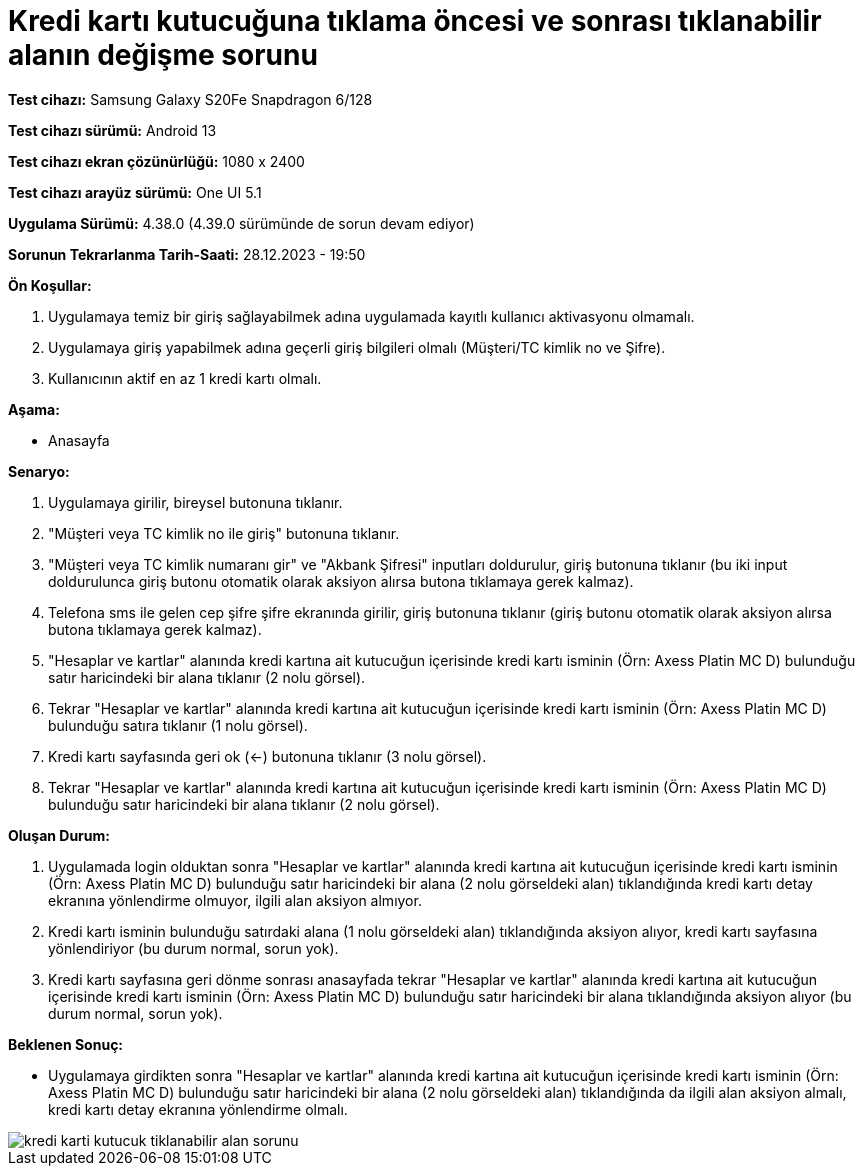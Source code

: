 :imagesdir: images

=  Kredi kartı kutucuğuna tıklama öncesi ve sonrası tıklanabilir alanın değişme sorunu

*Test cihazı:* Samsung Galaxy S20Fe Snapdragon 6/128

*Test cihazı sürümü:* Android 13

*Test cihazı ekran çözünürlüğü:* 1080 x 2400

*Test cihazı arayüz sürümü:* One UI 5.1

*Uygulama Sürümü:* 4.38.0 (4.39.0 sürümünde de sorun devam ediyor)

*Sorunun Tekrarlanma Tarih-Saati:* 28.12.2023 - 19:50

**Ön Koşullar:**

. Uygulamaya temiz bir giriş sağlayabilmek adına uygulamada kayıtlı kullanıcı aktivasyonu olmamalı.
. Uygulamaya giriş yapabilmek adına geçerli giriş bilgileri olmalı (Müşteri/TC kimlik no ve Şifre).
. Kullanıcının aktif en az 1 kredi kartı olmalı.

**Aşama:**

- Anasayfa

**Senaryo:**

. Uygulamaya girilir, bireysel butonuna tıklanır. 
. "Müşteri veya TC kimlik no ile giriş" butonuna tıklanır. 
. "Müşteri veya TC kimlik numaranı gir" ve "Akbank Şifresi" inputları doldurulur, giriş butonuna tıklanır (bu iki input doldurulunca giriş butonu otomatik olarak aksiyon alırsa butona tıklamaya gerek kalmaz).
. Telefona sms ile gelen cep şifre şifre ekranında girilir, giriş butonuna tıklanır (giriş butonu otomatik olarak aksiyon alırsa butona tıklamaya gerek kalmaz).
. "Hesaplar ve kartlar" alanında kredi kartına ait kutucuğun içerisinde kredi kartı isminin (Örn: Axess Platin MC D) bulunduğu satır haricindeki bir alana tıklanır (2 nolu görsel).
. Tekrar "Hesaplar ve kartlar" alanında kredi kartına ait kutucuğun içerisinde kredi kartı isminin (Örn: Axess Platin MC D) bulunduğu satıra tıklanır (1 nolu görsel).
. Kredi kartı sayfasında geri ok (<-) butonuna tıklanır (3 nolu görsel).
. Tekrar "Hesaplar ve kartlar" alanında kredi kartına ait kutucuğun içerisinde kredi kartı isminin (Örn: Axess Platin MC D) bulunduğu satır haricindeki bir alana tıklanır (2 nolu görsel).

**Oluşan Durum:**

. Uygulamada login olduktan sonra "Hesaplar ve kartlar" alanında kredi kartına ait kutucuğun içerisinde kredi kartı isminin (Örn: Axess Platin MC D) bulunduğu satır haricindeki bir alana (2 nolu görseldeki alan) tıklandığında kredi kartı detay ekranına yönlendirme olmuyor, ilgili alan aksiyon almıyor.
. Kredi kartı isminin bulunduğu satırdaki alana (1 nolu görseldeki alan) tıklandığında aksiyon alıyor, kredi kartı sayfasına yönlendiriyor (bu durum normal, sorun yok).
. Kredi kartı sayfasına geri dönme sonrası anasayfada tekrar "Hesaplar ve kartlar" alanında kredi kartına ait kutucuğun içerisinde kredi kartı isminin (Örn: Axess Platin MC D) bulunduğu satır haricindeki bir alana tıklandığında aksiyon alıyor (bu durum normal, sorun yok).

**Beklenen Sonuç:**

- Uygulamaya girdikten sonra "Hesaplar ve kartlar" alanında kredi kartına ait kutucuğun içerisinde kredi kartı isminin (Örn: Axess Platin MC D) bulunduğu satır haricindeki bir alana (2 nolu görseldeki alan) tıklandığında da ilgili alan aksiyon almalı, kredi kartı detay ekranına yönlendirme olmalı.

image::kredi-karti-kutucuk-tiklanabilir-alan-sorunu.png[]
